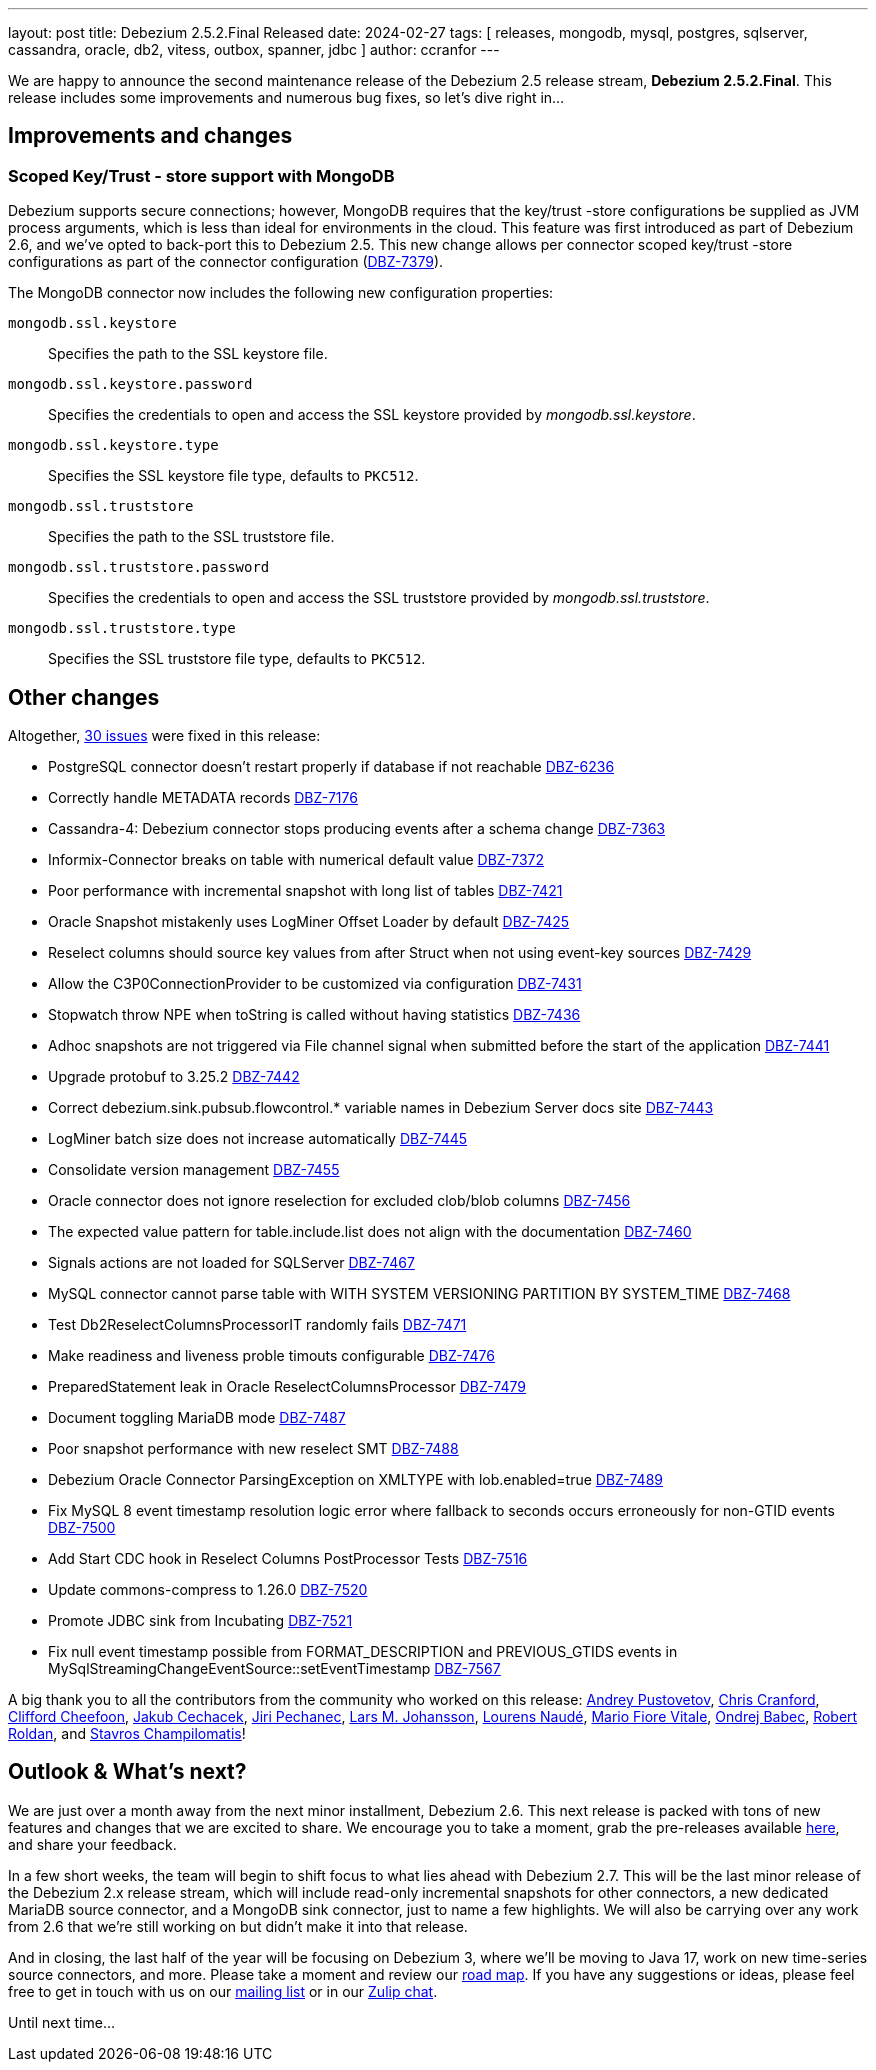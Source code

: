 ---
layout: post
title:  Debezium 2.5.2.Final Released
date:   2024-02-27
tags: [ releases, mongodb, mysql, postgres, sqlserver, cassandra, oracle, db2, vitess, outbox, spanner, jdbc ]
author: ccranfor
---

We are happy to announce the second maintenance release of the Debezium 2.5 release stream, **Debezium 2.5.2.Final**.
This release includes some improvements and numerous bug fixes, so let's dive right in...

+++<!-- more -->+++

== Improvements and changes

=== Scoped Key/Trust - store support with MongoDB

Debezium supports secure connections; however, MongoDB requires that the key/trust -store configurations be supplied as JVM process arguments, which is less than ideal for environments in the cloud.
This feature was first introduced as part of Debezium 2.6, and we've opted to back-port this to Debezium 2.5.
This new change allows per connector scoped key/trust -store configurations as part of the connector configuration (https://issues.redhat.com/browse/DBZ-7379[DBZ-7379]).

The MongoDB connector now includes the following new configuration properties:

`mongodb.ssl.keystore`::
Specifies the path to the SSL keystore file.

`mongodb.ssl.keystore.password`::
Specifies the credentials to open and access the SSL keystore provided by _mongodb.ssl.keystore_.

`mongodb.ssl.keystore.type`::
Specifies the SSL keystore file type, defaults to `PKC512`.

`mongodb.ssl.truststore`::
Specifies the path to the SSL truststore file.

`mongodb.ssl.truststore.password`::
Specifies the credentials to open and access the SSL truststore provided by _mongodb.ssl.truststore_.

`mongodb.ssl.truststore.type`::
Specifies the SSL truststore file type, defaults to `PKC512`.

== Other changes

Altogether, https://issues.redhat.com/issues/?jql=project%20%3D%20DBZ%20AND%20fixVersion%20%3D%202.5.2.Final%20ORDER%20BY%20component%20ASC[30 issues] were fixed in this release:

* PostgreSQL connector doesn't restart properly if database if not reachable https://issues.redhat.com/browse/DBZ-6236[DBZ-6236]
* Correctly handle METADATA records https://issues.redhat.com/browse/DBZ-7176[DBZ-7176]
* Cassandra-4: Debezium connector stops producing events after a schema change https://issues.redhat.com/browse/DBZ-7363[DBZ-7363]
* Informix-Connector breaks on table with numerical default value https://issues.redhat.com/browse/DBZ-7372[DBZ-7372]
* Poor performance with incremental snapshot with long list of tables https://issues.redhat.com/browse/DBZ-7421[DBZ-7421]
* Oracle Snapshot mistakenly uses LogMiner Offset Loader by default https://issues.redhat.com/browse/DBZ-7425[DBZ-7425]
* Reselect columns should source key values from after Struct when not using event-key sources https://issues.redhat.com/browse/DBZ-7429[DBZ-7429]
* Allow the C3P0ConnectionProvider to be customized via configuration https://issues.redhat.com/browse/DBZ-7431[DBZ-7431]
* Stopwatch throw NPE when toString is called without having statistics https://issues.redhat.com/browse/DBZ-7436[DBZ-7436]
* Adhoc snapshots are not triggered via File channel signal when submitted before the start of the application https://issues.redhat.com/browse/DBZ-7441[DBZ-7441]
* Upgrade protobuf to 3.25.2 https://issues.redhat.com/browse/DBZ-7442[DBZ-7442]
* Correct debezium.sink.pubsub.flowcontrol.* variable names in Debezium Server docs site https://issues.redhat.com/browse/DBZ-7443[DBZ-7443]
* LogMiner batch size does not increase automatically https://issues.redhat.com/browse/DBZ-7445[DBZ-7445]
* Consolidate version management  https://issues.redhat.com/browse/DBZ-7455[DBZ-7455]
* Oracle connector does not ignore reselection for excluded clob/blob columns https://issues.redhat.com/browse/DBZ-7456[DBZ-7456]
* The expected value pattern for table.include.list does not align with the documentation https://issues.redhat.com/browse/DBZ-7460[DBZ-7460]
* Signals actions are not loaded for SQLServer https://issues.redhat.com/browse/DBZ-7467[DBZ-7467]
* MySQL connector cannot parse table with WITH SYSTEM VERSIONING PARTITION BY SYSTEM_TIME https://issues.redhat.com/browse/DBZ-7468[DBZ-7468]
* Test Db2ReselectColumnsProcessorIT randomly fails https://issues.redhat.com/browse/DBZ-7471[DBZ-7471]
* Make readiness and liveness proble timouts configurable https://issues.redhat.com/browse/DBZ-7476[DBZ-7476]
* PreparedStatement leak in Oracle ReselectColumnsProcessor https://issues.redhat.com/browse/DBZ-7479[DBZ-7479]
* Document toggling MariaDB mode  https://issues.redhat.com/browse/DBZ-7487[DBZ-7487]
* Poor snapshot performance with new reselect SMT https://issues.redhat.com/browse/DBZ-7488[DBZ-7488]
* Debezium Oracle Connector ParsingException on XMLTYPE with lob.enabled=true https://issues.redhat.com/browse/DBZ-7489[DBZ-7489]
* Fix MySQL 8 event timestamp resolution logic error where fallback to seconds occurs erroneously for non-GTID events https://issues.redhat.com/browse/DBZ-7500[DBZ-7500]
* Add Start CDC hook in Reselect Columns PostProcessor Tests https://issues.redhat.com/browse/DBZ-7516[DBZ-7516]
* Update commons-compress to 1.26.0 https://issues.redhat.com/browse/DBZ-7520[DBZ-7520]
* Promote JDBC sink from Incubating https://issues.redhat.com/browse/DBZ-7521[DBZ-7521]
* Fix null event timestamp possible from FORMAT_DESCRIPTION and PREVIOUS_GTIDS events in MySqlStreamingChangeEventSource::setEventTimestamp https://issues.redhat.com/browse/DBZ-7567[DBZ-7567]

A big thank you to all the contributors from the community who worked on this release:
https://github.com/jchipmunk[Andrey Pustovetov],
https://github.com/Naros[Chris Cranford],
https://github.com/CliffordCheefoon[Clifford Cheefoon],
https://github.com/jcechace[Jakub Cechacek],
https://github.com/jpechane[Jiri Pechanec],
https://github.com/nrkljo[Lars M. Johansson],
https://github.com/methodmissing[Lourens Naudé],
https://github.com/mfvitale[Mario Fiore Vitale],
https://github.com/obabec[Ondrej Babec],
https://github.com/roldanbob[Robert Roldan], and
https://github.com/schampilomatis[Stavros Champilomatis]!

== Outlook &amp; What's next?

We are just over a month away from the next minor installment, Debezium 2.6.
This next release is packed with tons of new features and changes that we are excited to share. We encourage you to take a moment, grab the pre-releases available https://debezium.io/documentation/reference/nightly/install.html#_installing_a_debezium_connector[here], and share your feedback.

In a few short weeks, the team will begin to shift focus to what lies ahead with Debezium 2.7.
This will be the last minor release of the Debezium 2.x release stream, which will include read-only incremental snapshots for other connectors, a new dedicated MariaDB source connector, and a MongoDB sink connector, just to name a few highlights.
We will also be carrying over any work from 2.6 that we're still working on but didn't make it into that release.

And in closing, the last half of the year will be focusing on Debezium 3, where we'll be moving to Java 17, work on new time-series source connectors, and more.
Please take a moment and review our link:/docs/roadmap[road map].
If you have any suggestions or ideas, please feel free to get in touch with us on our https://groups.google.com/forum/#!forum/debezium[mailing list] or in our https://debezium.zulipchat.com/login/#narrow/stream/302529-users[Zulip chat].

Until next time...
